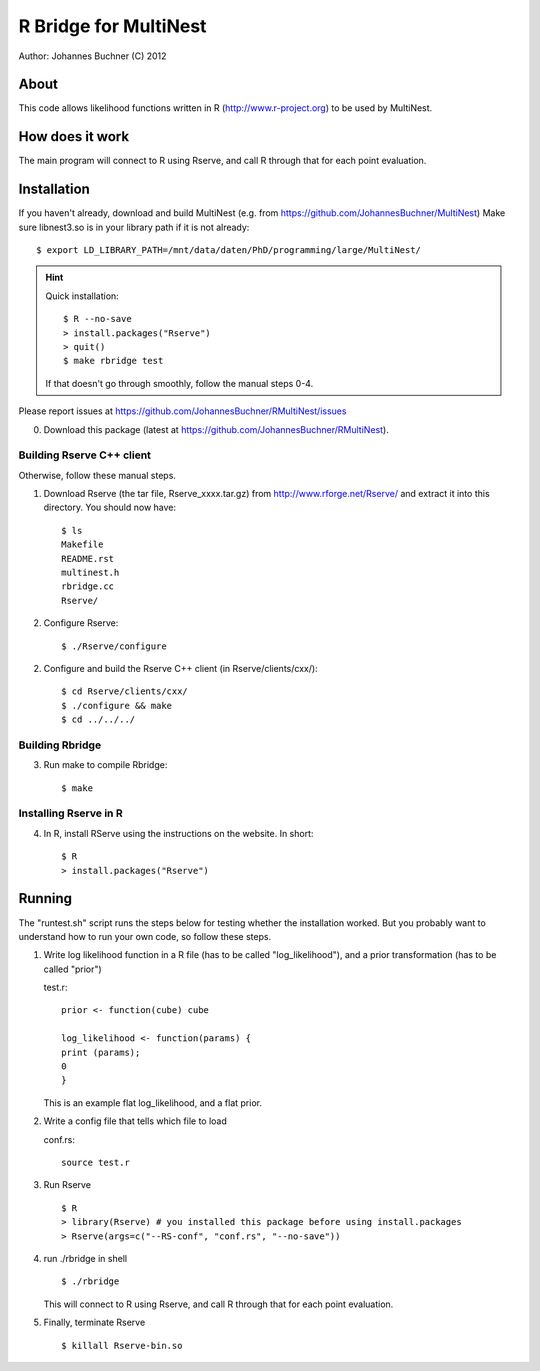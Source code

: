 ==========================
R Bridge for MultiNest
==========================

Author: Johannes Buchner (C) 2012

About
---------------------
This code allows likelihood functions written in R (http://www.r-project.org) to be used by MultiNest.


How does it work
---------------------
The main program will connect to R using Rserve, and call R through that for 
each point evaluation.


Installation
---------------------------

If you haven't already, download and build MultiNest (e.g. from https://github.com/JohannesBuchner/MultiNest)
Make sure libnest3.so is in your library path if it is not already::

	$ export LD_LIBRARY_PATH=/mnt/data/daten/PhD/programming/large/MultiNest/


.. hint:: Quick installation::
	
	   $ R --no-save
	   > install.packages("Rserve")
	   > quit()
	   $ make rbridge test
	
	If that doesn't go through smoothly, follow the manual steps 0-4. 

Please report issues at https://github.com/JohannesBuchner/RMultiNest/issues

0. Download this package (latest at https://github.com/JohannesBuchner/RMultiNest).

Building Rserve C++ client
~~~~~~~~~~~~~~~~~~~~~~~~~~~

Otherwise, follow these manual steps.

1. Download Rserve (the tar file, Rserve_xxxx.tar.gz) from http://www.rforge.net/Rserve/ and extract it into this directory. You should now have::

     $ ls
     Makefile
     README.rst
     multinest.h
     rbridge.cc
     Rserve/

2. Configure Rserve::

     $ ./Rserve/configure 
   
2. Configure and build the Rserve C++ client (in Rserve/clients/cxx/)::

     $ cd Rserve/clients/cxx/
     $ ./configure && make
     $ cd ../../../

Building Rbridge
~~~~~~~~~~~~~~~~~~~~~~~~~~~

3. Run make to compile Rbridge::

     $ make

Installing Rserve in R
~~~~~~~~~~~~~~~~~~~~~~~~~~~

4. In R, install RServe using the instructions on the website. In short::

     $ R
     > install.packages("Rserve")

Running
---------------------

The "runtest.sh" script runs the steps below for testing whether the installation worked.
But you probably want to understand how to run your own code, so follow these steps.

1. Write log likelihood function in a R file (has to be called "log_likelihood"),
   and a prior transformation (has to be called "prior")
    
   test.r::

       prior <- function(cube) cube
       
       log_likelihood <- function(params) { 
       print (params);
       0
       }

   This is an example flat log_likelihood, and a flat prior.

2. Write a config file that tells which file to load

   conf.rs::
   
       source test.r
 
3. Run Rserve
   ::
 
    $ R
    > library(Rserve) # you installed this package before using install.packages
    > Rserve(args=c("--RS-conf", "conf.rs", "--no-save"))
 
4. run ./rbridge in shell
   ::

   $ ./rbridge

   This will connect to R using Rserve, and call R through that for each point evaluation.

5. Finally, terminate Rserve
   ::
 
   $ killall Rserve-bin.so



